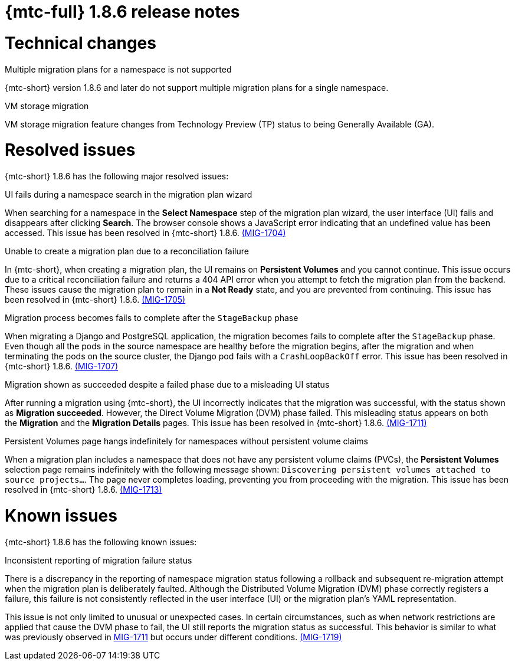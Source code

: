 // Module included in the following assemblies:
//
// * migration_toolkit_for_containers/mtc-release-notes.adoc
:_mod-docs-content-type: REFERENCE
[id="migration-mtc-release-notes-1-8-6_{context}"]
= {mtc-full} 1.8.6 release notes

[id="technical-changes-1-8-6_{context}"]
= Technical changes

.Multiple migration plans for a namespace is not supported

{mtc-short} version 1.8.6 and later do not support multiple migration plans for a single namespace.

.VM storage migration

VM storage migration feature changes from Technology Preview (TP) status to being Generally Available (GA).

[id="resolved-issues-1-8-6_{context}"]
= Resolved issues

{mtc-short} 1.8.6 has the following major resolved issues:

.UI fails during a namespace search in the migration plan wizard

When searching for a namespace in the *Select Namespace* step of the migration plan wizard, the user interface (UI) fails and disappears after clicking *Search*. The browser console shows a JavaScript error indicating that an undefined value has been accessed. This issue has been resolved in {mtc-short} 1.8.6. link:https://issues.redhat.com/browse/MIG-1704[(MIG-1704)]

.Unable to create a migration plan due to a reconciliation failure

In {mtc-short}, when creating a migration plan, the UI remains on *Persistent Volumes* and you cannot continue. This issue occurs due to a critical reconciliation failure and returns a 404 API error when you attempt to fetch the migration plan from the backend. These issues cause the migration plan to remain in a *Not Ready* state, and you are prevented from continuing. This issue has been resolved in {mtc-short} 1.8.6. link:https://issues.redhat.com/browse/MIG-1705[(MIG-1705)]

.Migration process becomes fails to complete after the `StageBackup` phase

When migrating a Django and PostgreSQL application, the migration becomes fails to complete after the `StageBackup` phase. Even though all the pods in the source namespace are healthy before the migration begins, after the migration and when terminating the pods on the source cluster, the Django pod fails with a `CrashLoopBackOff` error. This issue has been resolved in {mtc-short} 1.8.6. link:https://issues.redhat.com/browse/MIG-1707[(MIG-1707)]

.Migration shown as succeeded despite a failed phase due to a misleading UI status

After running a migration using {mtc-short}, the UI incorrectly indicates that the migration was successful, with the status shown as *Migration succeeded*. However, the Direct Volume Migration (DVM) phase failed. This misleading status appears on both the *Migration* and the *Migration Details* pages. This issue has been resolved in {mtc-short} 1.8.6. link:https://issues.redhat.com/browse/MIG-1711[(MIG-1711)]

.Persistent Volumes page hangs indefinitely for namespaces without persistent volume claims
When a migration plan includes a namespace that does not have any persistent volume claims (PVCs), the *Persistent Volumes* selection page remains indefinitely with the following message shown: `Discovering persistent volumes attached to source projects...`. The page never completes loading, preventing you from proceeding with the migration. This issue has been resolved in {mtc-short} 1.8.6. link:https://issues.redhat.com/browse/MIG-1713[(MIG-1713)]

[id="known-issues-1-8-6_{context}"]
= Known issues

{mtc-short} 1.8.6 has the following known issues:

.Inconsistent reporting of migration failure status

There is a discrepancy in the reporting of namespace migration status following a rollback and subsequent re-migration attempt when the migration plan is deliberately faulted. Although the Distributed Volume Migration (DVM) phase correctly registers a failure, this failure is not consistently reflected in the user interface (UI) or the migration plan's YAML representation. 

This issue is not only limited to unusual or unexpected cases. In certain circumstances, such as when network restrictions are applied that cause the DVM phase to fail, the UI still reports the migration status as successful. This behavior is similar to what was previously observed in link:https://issues.redhat.com/browse/MIG-1711[MIG-1711] but occurs under different conditions. link:https://issues.redhat.com/browse/MIG-1719[(MIG-1719)] 
